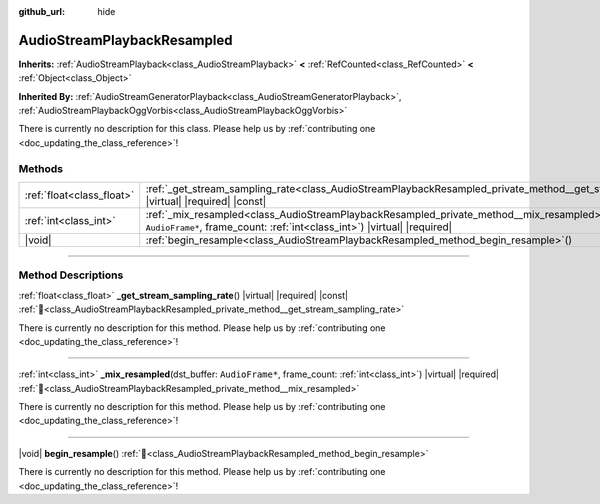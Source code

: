 :github_url: hide

.. DO NOT EDIT THIS FILE!!!
.. Generated automatically from Godot engine sources.
.. Generator: https://github.com/godotengine/godot/tree/master/doc/tools/make_rst.py.
.. XML source: https://github.com/godotengine/godot/tree/master/doc/classes/AudioStreamPlaybackResampled.xml.

.. _class_AudioStreamPlaybackResampled:

AudioStreamPlaybackResampled
============================

**Inherits:** :ref:`AudioStreamPlayback<class_AudioStreamPlayback>` **<** :ref:`RefCounted<class_RefCounted>` **<** :ref:`Object<class_Object>`

**Inherited By:** :ref:`AudioStreamGeneratorPlayback<class_AudioStreamGeneratorPlayback>`, :ref:`AudioStreamPlaybackOggVorbis<class_AudioStreamPlaybackOggVorbis>`

.. container:: contribute

	There is currently no description for this class. Please help us by :ref:`contributing one <doc_updating_the_class_reference>`!

.. rst-class:: classref-reftable-group

Methods
-------

.. table::
   :widths: auto

   +---------------------------+---------------------------------------------------------------------------------------------------------------------------------------------------------------------------------------+
   | :ref:`float<class_float>` | :ref:`_get_stream_sampling_rate<class_AudioStreamPlaybackResampled_private_method__get_stream_sampling_rate>`\ (\ ) |virtual| |required| |const|                                      |
   +---------------------------+---------------------------------------------------------------------------------------------------------------------------------------------------------------------------------------+
   | :ref:`int<class_int>`     | :ref:`_mix_resampled<class_AudioStreamPlaybackResampled_private_method__mix_resampled>`\ (\ dst_buffer\: ``AudioFrame*``, frame_count\: :ref:`int<class_int>`\ ) |virtual| |required| |
   +---------------------------+---------------------------------------------------------------------------------------------------------------------------------------------------------------------------------------+
   | |void|                    | :ref:`begin_resample<class_AudioStreamPlaybackResampled_method_begin_resample>`\ (\ )                                                                                                 |
   +---------------------------+---------------------------------------------------------------------------------------------------------------------------------------------------------------------------------------+

.. rst-class:: classref-section-separator

----

.. rst-class:: classref-descriptions-group

Method Descriptions
-------------------

.. _class_AudioStreamPlaybackResampled_private_method__get_stream_sampling_rate:

.. rst-class:: classref-method

:ref:`float<class_float>` **_get_stream_sampling_rate**\ (\ ) |virtual| |required| |const| :ref:`🔗<class_AudioStreamPlaybackResampled_private_method__get_stream_sampling_rate>`

.. container:: contribute

	There is currently no description for this method. Please help us by :ref:`contributing one <doc_updating_the_class_reference>`!

.. rst-class:: classref-item-separator

----

.. _class_AudioStreamPlaybackResampled_private_method__mix_resampled:

.. rst-class:: classref-method

:ref:`int<class_int>` **_mix_resampled**\ (\ dst_buffer\: ``AudioFrame*``, frame_count\: :ref:`int<class_int>`\ ) |virtual| |required| :ref:`🔗<class_AudioStreamPlaybackResampled_private_method__mix_resampled>`

.. container:: contribute

	There is currently no description for this method. Please help us by :ref:`contributing one <doc_updating_the_class_reference>`!

.. rst-class:: classref-item-separator

----

.. _class_AudioStreamPlaybackResampled_method_begin_resample:

.. rst-class:: classref-method

|void| **begin_resample**\ (\ ) :ref:`🔗<class_AudioStreamPlaybackResampled_method_begin_resample>`

.. container:: contribute

	There is currently no description for this method. Please help us by :ref:`contributing one <doc_updating_the_class_reference>`!

.. |virtual| replace:: :abbr:`virtual (This method should typically be overridden by the user to have any effect.)`
.. |required| replace:: :abbr:`required (This method is required to be overridden when extending its base class.)`
.. |const| replace:: :abbr:`const (This method has no side effects. It doesn't modify any of the instance's member variables.)`
.. |vararg| replace:: :abbr:`vararg (This method accepts any number of arguments after the ones described here.)`
.. |constructor| replace:: :abbr:`constructor (This method is used to construct a type.)`
.. |static| replace:: :abbr:`static (This method doesn't need an instance to be called, so it can be called directly using the class name.)`
.. |operator| replace:: :abbr:`operator (This method describes a valid operator to use with this type as left-hand operand.)`
.. |bitfield| replace:: :abbr:`BitField (This value is an integer composed as a bitmask of the following flags.)`
.. |void| replace:: :abbr:`void (No return value.)`
